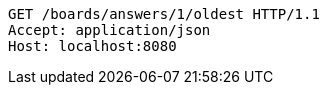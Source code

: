 [source,http,options="nowrap"]
----
GET /boards/answers/1/oldest HTTP/1.1
Accept: application/json
Host: localhost:8080

----